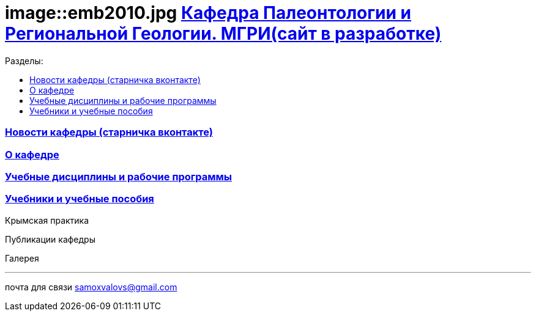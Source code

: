 = image::emb2010.jpg https://mgri-university.github.io/reggeo/index.html[Кафедра Палеонтологии и Региональной Геологии. МГРИ(сайт в разработке)]
:toc: left
:toclevels: 4
:toc-title: Разделы:

=== https://vk.com/reggeomgri[Новости кафедры (старничка вконтакте)]

=== https://mgri-university.github.io/reggeo/okafedre.html[О кафедре]

=== https://mgri-university.github.io/reggeo/disciplines.html[Учебные дисциплины и рабочие программы]

=== https://mgri-university.github.io/reggeo/posobia.html[Учебники и учебные пособия]

Крымская практика

Публикации кафедры

Галерея



''''

почта для связи samoxvalovs@gmail.com